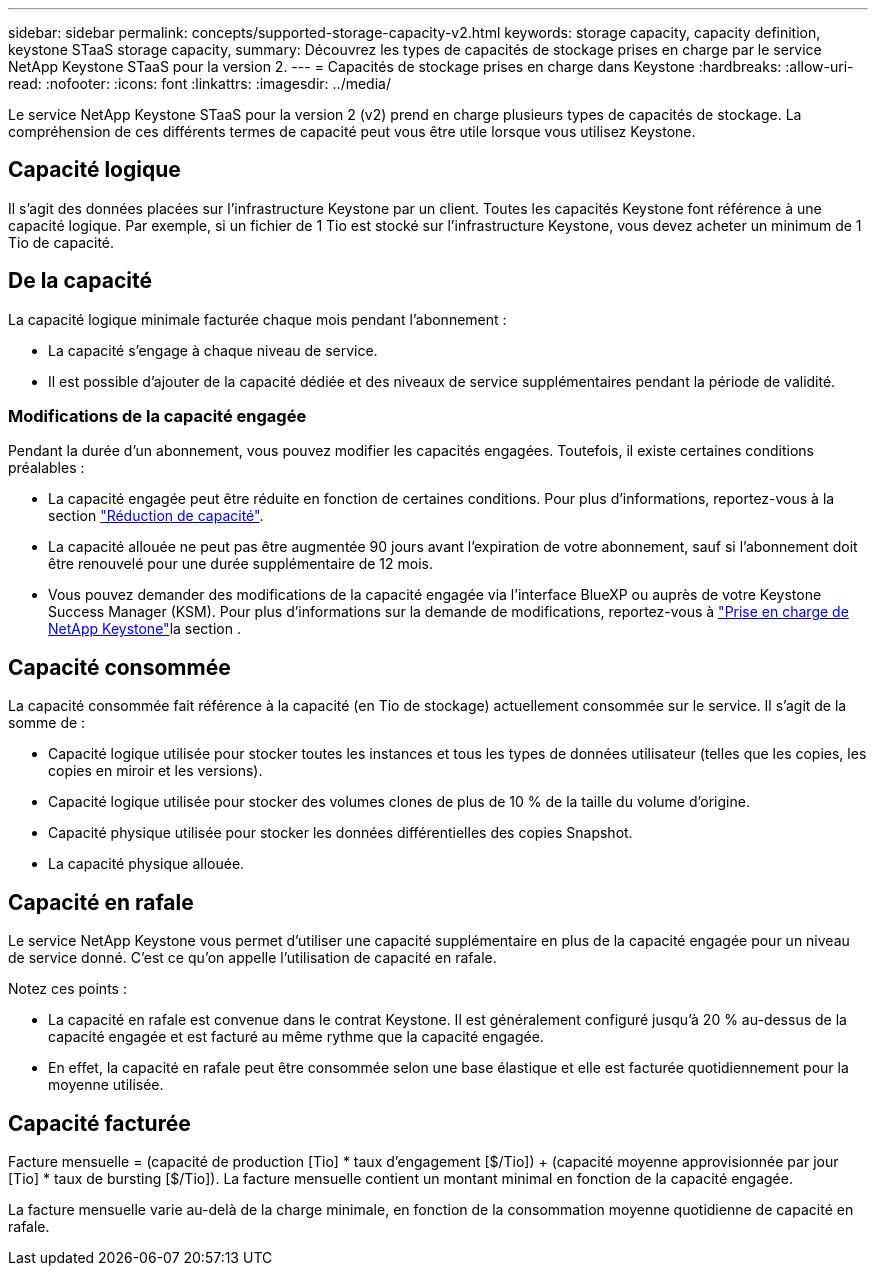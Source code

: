 ---
sidebar: sidebar 
permalink: concepts/supported-storage-capacity-v2.html 
keywords: storage capacity, capacity definition, keystone STaaS storage capacity, 
summary: Découvrez les types de capacités de stockage prises en charge par le service NetApp Keystone STaaS pour la version 2. 
---
= Capacités de stockage prises en charge dans Keystone
:hardbreaks:
:allow-uri-read: 
:nofooter: 
:icons: font
:linkattrs: 
:imagesdir: ../media/


[role="lead"]
Le service NetApp Keystone STaaS pour la version 2 (v2) prend en charge plusieurs types de capacités de stockage. La compréhension de ces différents termes de capacité peut vous être utile lorsque vous utilisez Keystone.



== Capacité logique

Il s'agit des données placées sur l'infrastructure Keystone par un client. Toutes les capacités Keystone font référence à une capacité logique. Par exemple, si un fichier de 1 Tio est stocké sur l'infrastructure Keystone, vous devez acheter un minimum de 1 Tio de capacité.



== De la capacité

La capacité logique minimale facturée chaque mois pendant l'abonnement :

* La capacité s'engage à chaque niveau de service.
* Il est possible d'ajouter de la capacité dédiée et des niveaux de service supplémentaires pendant la période de validité.




=== Modifications de la capacité engagée

Pendant la durée d'un abonnement, vous pouvez modifier les capacités engagées. Toutefois, il existe certaines conditions préalables :

* La capacité engagée peut être réduite en fonction de certaines conditions. Pour plus d'informations, reportez-vous à la section link:../concepts/capacity-requirements.html["Réduction de capacité"].
* La capacité allouée ne peut pas être augmentée 90 jours avant l'expiration de votre abonnement, sauf si l'abonnement doit être renouvelé pour une durée supplémentaire de 12 mois.
* Vous pouvez demander des modifications de la capacité engagée via l'interface BlueXP ou auprès de votre Keystone Success Manager (KSM). Pour plus d'informations sur la demande de modifications, reportez-vous à link:../concepts/gssc.html["Prise en charge de NetApp Keystone"]la section .




== Capacité consommée

La capacité consommée fait référence à la capacité (en Tio de stockage) actuellement consommée sur le service. Il s'agit de la somme de :

* Capacité logique utilisée pour stocker toutes les instances et tous les types de données utilisateur (telles que les copies, les copies en miroir et les versions).
* Capacité logique utilisée pour stocker des volumes clones de plus de 10 % de la taille du volume d'origine.
* Capacité physique utilisée pour stocker les données différentielles des copies Snapshot.
* La capacité physique allouée.




== Capacité en rafale

Le service NetApp Keystone vous permet d'utiliser une capacité supplémentaire en plus de la capacité engagée pour un niveau de service donné. C'est ce qu'on appelle l'utilisation de capacité en rafale.

Notez ces points :

* La capacité en rafale est convenue dans le contrat Keystone. Il est généralement configuré jusqu'à 20 % au-dessus de la capacité engagée et est facturé au même rythme que la capacité engagée.
* En effet, la capacité en rafale peut être consommée selon une base élastique et elle est facturée quotidiennement pour la moyenne utilisée.




== Capacité facturée

Facture mensuelle = (capacité de production [Tio] * taux d'engagement [$/Tio]) + (capacité moyenne approvisionnée par jour [Tio] * taux de bursting [$/Tio]). La facture mensuelle contient un montant minimal en fonction de la capacité engagée.

La facture mensuelle varie au-delà de la charge minimale, en fonction de la consommation moyenne quotidienne de capacité en rafale.
